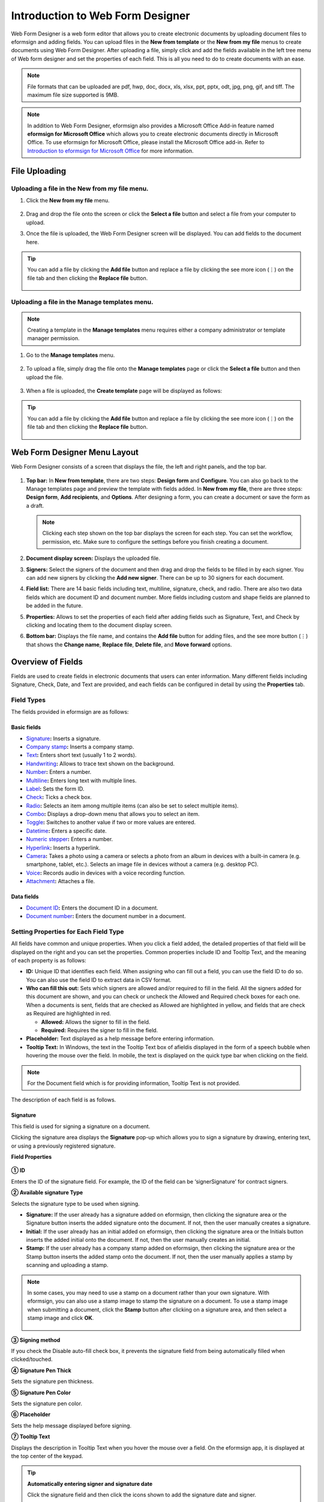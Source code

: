 .. _webform:

==================================
Introduction to Web Form Designer
==================================


Web Form Designer is a web form editor that allows you to create electronic documents by uploading document files to eformsign
and adding fields. You can upload files in the **New from template** or the **New from my file** menus to create documents using Web Form Designer. After uploading a file, simply click and add the fields available in the left tree menu of Web form designer and set the properties of each field. This is all you need to do to create documents with an ease.



.. note::

   File formats that can be uploaded are pdf, hwp, doc, docx, xls, xlsx, ppt, pptx, odt, jpg, png, gif, and tiff. The maximum file size supported is 9MB.

.. note::

   In addition to Web Form Designer, eformsign also provides a
   Microsoft Office Add-in feature named **eformsign for Microsoft Office**
   which allows you to create electronic documents directly in Microsoft
   Office. To use eformsign for Microsoft Office, please install the Microsoft Office
   add-in. Refer to `Introduction to eformsign for Microsoft Office <chapter6.html#_formbuilder>`__ for more information.

-------------------
File Uploading
-------------------

Uploading a file in the **New from my file** menu.
~~~~~~~~~~~~~~~~~~~~~~~~~~~~~~~~~~~~~~~~~~~~~~~~~~

1. Click the **New from my file** menu.

   .. figure:: resources/en-new-from-my-file-dashboard.png
      :alt: New from my file in the dashboard
      :width: 700px

2. Drag and drop the file onto the screen or click the **Select a file**
   button and select a file from your computer to upload.

   |image2|

3. Once the file is uploaded, the Web Form Designer screen will be
   displayed. You can add fields to the document here.

   .. figure:: resources/en-web-form-designer-signers-popup.png
      :alt: New from my file in the dashboard
      :width: 700px


.. tip::

   You can add a file by clicking the **Add file** button and replace a file by clicking the see more icon (⋮) on the file tab and then clicking the **Replace file** button. 

   .. figure:: resources/en-add-file-replace-file.png
      :alt: Add/replace file

Uploading a file in the **Manage templates** menu.
~~~~~~~~~~~~~~~~~~~~~~~~~~~~~~~~~~~~~~~~~~~~~~~~~~~~~~~~~~

.. note::

   Creating a template in the **Manage templates** menu requires either a company administrator or template manager permission.


1. Go to the **Manage templates** menu.

   .. figure:: resources/web-form_1.png
      :alt: Web Form Designer Screen
      :width: 700px



2. To upload a file, simply drag the file onto the **Manage templates** page or click the **Select a file** button and then upload the file.

   .. figure:: resources/web-form_2.png
      :alt: Web Form Designer Screen
      :width: 700px


3. When a file is uploaded, the **Create template** page will be displayed as follows:

.. figure:: resources/en_web-form_3.png
   :alt: Web Form Designer Screen
   :width: 700px


.. tip::

   You can add a file by clicking the **Add file** button and replace a file by clicking the see more icon (⋮) on the file tab and then clicking the **Replace file** button. 

   .. figure:: resources/en-template_addreplacefile.png
      :alt: Add/replace file

.. _webformdesigner_menus:

-------------------------------
Web Form Designer Menu Layout
-------------------------------

Web Form Designer consists of a screen that displays the file, the left and right panels, and the top bar.


.. figure:: resources/en-web-form_new1.png
   :alt: Web Form Designer Menu Layout - Create from my file
   :width: 700px


1. **Top bar:** In **New from template**, there are two steps: **Design form** and **Configure**. You can also go back to the Manage templates page and preview the template with fields added. In **New from my file**, there are three steps: **Design form**, **Add recipients**, and **Options**. After designing a form, you can create a document or save the form as a draft.

   .. note::

      Clicking each step shown on the top bar displays the screen for each
      step. You can set the workflow, permission, etc. Make sure to
      configure the settings before you finish creating a document.

2. **Document display screen:** Displays the uploaded file.


3. **Signers:** Select the signers of the document and then drag and drop the fields to be filled in by each signer. You can add new signers by clicking the **Add new signer**. There can be up to 30 signers for each document.


4. **Field list:** There are 14 basic fields including text,
   multiline, signature, check, and radio. There are also two data
   fields which are document ID and document number. More fields
   including custom and shape fields are planned to be added in the
   future.

5. **Properties:** Allows to set the properties of each field after
   adding fields such as Signature, Text, and Check by clicking and
   locating them to the document display screen.

6. **Bottom bar:** Displays the file name, and contains the **Add file** button for adding files, and the see more button (⋮) that shows the **Change name**, **Replace file**, **Delete file**, and **Move forward** options.

.. _fields:

----------------------------
Overview of Fields
----------------------------

Fields are used to create fields in electronic documents
that users can enter information. Many different fields including
Signature, Check, Date, and Text are provided, and each fields can be
configured in detail by using the **Properties** tab.

.. figure:: resources/en_component_web_1.png
   :alt: Adding a field in Web Form Designer
   :width: 700px

Field Types
~~~~~~~~~~~~~~~~~~~~~

The fields provided in eformsign are as follows:


**Basic fields**
--------------------------

-  `Signature <#signature2>`__\ **:** Inserts a signature.

-  `Company stamp <#companystamp2>`__\ **:** Inserts a company stamp.

-  `Text <#text2>`__\ **:** Enters short text (usually 1 to 2 words).

-  `Handwriting <#handwriting2>`__\ **:** Allows to trace text shown on the background.

-  `Number <#number2>`__\ **:** Enters a number.

-  `Multiline <#text2>`__\ **:** Enters long text with multiple lines.

-  `Label <#label2>`__\ **:** Sets the form ID.

-  `Check <#check2>`__\ **:** Ticks a check box.

-  `Radio <#select2>`__\ **:** Selects an item among multiple items (can also be set to select multiple items).

-  `Combo <#combo2>`__\ **:** Displays a drop-down menu that allows you to select an item.

-  `Toggle <#toggle2>`__\ **:** Switches to another value if two or more values are entered.

-  `Datetime <#date2>`__\ **:** Enters a specific date.

-  `Numeric stepper <#numeric2>`__\ **:** Enters a number.

-  `Hyperlink <#hyperlink>`__\ **:** Inserts a hyperlink.

-  `Camera <#camera2>`__\ **:** Takes a photo using a camera or selects a photo from an album in devices with a built-in
   camera (e.g. smartphone, tablet, etc.). Selects an image file in devices without a camera (e.g. desktop PC).

-  `Voice <#record2>`__\ **:** Records audio in devices with a voice recording function.

-  `Attachment <#attach2>`__\ **:** Attaches a file.

**Data fields**
------------------------

-  `Document ID <#document2>`__\ **:** Enters the document ID in a document.

-  `Document number <#document2>`__\ **:** Enters the document number in a document.

Setting Properties for Each Field Type
~~~~~~~~~~~~~~~~~~~~~~~~~~~~~~~~~~~~~~~~~~~~~~~

All fields have common and unique properties. When you click a
field added, the detailed properties of that field will be displayed on the right and you can set the properties. Common properties include ID and
Tooltip Text, and the meaning of each property is as follows:

-  **ID:** Unique ID that identifies each field. When assigning who can fill out a field, you can use the field ID to do so. You can also use the field ID to extract data in CSV format.

-  **Who can fill this out:** Sets which signers are allowed and/or required to fill in the field. All the signers added for this document are shown, and you can check or uncheck the Allowed and Required check boxes for each one. When a documents is sent, fields that are checked as Allowed are highlighted in yellow, and fields that are check as Required are highlighted in red.

   - **Allowed:** Allows the signer to fill in the field.
   - **Required:** Requires the signer to fill in the field.


-  **Placeholder:** Text displayed as a help message before entering information.

-  **Tooltip Text:** In Windows, the text in the Tooltip Text box of afieldis displayed in the form of a
   speech bubble when hovering the mouse over the field. In mobile, the text is displayed on the quick type bar when clicking on the field.

.. note::

   For the Document field which is for providing information, Tooltip Text is not provided.

The description of each field is as follows.

.. _signature2:

Signature
--------------------

This field is used for signing a signature on a document.

Clicking the signature area displays the **Signature** pop-up which allows you to sign a signature by drawing, entering text, or using a previously registered signature.

|image4|

**Field Properties**

.. figure:: resources/Signature-component-properties_web.png
   :alt: Setting Signature Field Properties
   :width: 250px


**① ID**

Enters the ID of the signature field. For example, the ID of the field can be ‘signerSignature’ for contract signers.


**② Available signature Type**

Selects the signature type to be used when signing.

-  **Signature:** If the user already has a signature added on eformsign, then clicking the signature area or the Signature button inserts the added signature onto the document. If not, then the user manually creates a signature.

-  **Initial:** If the user already has an initial added on eformsign, then clicking the signature area or the Initials button inserts the added initial onto the document. If not, then the user manually creates an initial.

-  **Stamp:** If the user already has a company stamp added on eformsign, then clicking the signature area or the Stamp button inserts the added stamp onto the document. If not, then the user manually applies a stamp by scanning and uploading a stamp.



.. note::

   In some cases, you may need to use a stamp on a document rather than your own signature. With eformsign, you can also use a stamp image to stamp the signature on a document. To use a stamp image when submitting a document, click the **Stamp** button after clicking on a signature area, and then select a stamp image and click **OK**.

   .. figure:: resources/select-signature-type.png
      :alt: Select signature type
      :width: 300px


**③ Signing method**

If you check the Disable auto-fill check box, it prevents the signature field from being automatically filled when clicked/touched.

**④ Signature Pen Thick**

Sets the signature pen thickness.

**⑤ Signature Pen Color**

Sets the signature pen color.

**⑥ Placeholder**

Sets the help message displayed before signing.

**⑦ Tooltip Text**

Displays the description in Tooltip Text when you hover the mouse over a field. On the eformsign app, it is displayed at the top center of the keypad.

.. tip::

   **Automatically entering signer and signature date**

   Click the signature field and then click the icons shown to add the signature date and signer.

   .. figure:: resources/Signature-component-properties_web_icon.png
      :alt: Signature date and signer
      :width: 200px


   **① Signature date:** Automatically enters the date signed. By clicking the Add date signed icon, you can set the date format in the
   date signed field properties on the right.

   .. figure:: resources/en_Signature-component-properties_web_date.png
      :alt: Date signed
      :width: 700px


   **② Add signer:** Automatically enters the signer information. By
   clicking the Add signer icon, you can specify the signer information
   by ID, name, department, title/position, mobile, or phone.

   .. figure:: resources/Signature-component-properties_web_signer.png
      :alt: Add signer
      :width: 100px


   .. note::

      You can add multiple signed dates and signers for a given
      signature. You can use this when you need to enter the date signed
      repeatedly in a given document such as a contract or enter
      detailed information of a signer.

.. _companystamp2:

Company stamp
--------------------

The company stamp field is used for applying a company stamp onto a document.
If you add a company stamp field, documents that require a company stamp will show a company stamp pop-up as shown below and you’ll be able to select and apply company stamps that you have permission to access.

**Field Properties**

.. figure:: resources/companystamp-component-properties_web.png
   :alt: Setting Text and Multiline Field Properties
   :width: 250px


**① ID**

Enter the ID of the Company stamp field. For example, the ID of the field for applying a company stamp can be named ‘companystamp’.


**② Who can fill this out**

Sets whether the recipient is required or allowed to fill in this field.


**③ Placeholder**

Sets the help message displayed.


**④ Tooltip Text**

Displays the description in Tooltip Text when you hover the mouse over a field. 


.. _text2:

Text and Multiline
--------------------

Both Text and Multiline fields are used to create text fields. The Textfield is suitable for short
text with 1 to 2 words, and the Multiline field is suitable for long text with more than 1 line.

**Field Properties**

.. figure:: resources/wfd-text-component-properties.png
   :alt: Setting Text and Multiline Field Properties
   :width: 400px


**① ID**

Enters the ID of the Text/Multiline field. For example, the ID of the field in which John Doe, Jane Doe, etc. are entered can be named ‘personName’.

.. note::

   All fields must have an ID. An ID is automatically generated when you create a field, but it is recommended to rename it to something you can easily recognize. For example, you can rename the ID of a field for entering John Doe, Jane Doe, etc. as 'name'. By doing so, it is easier to identify fields when deciding whether to display a field to a specific user when you are configuring the Field settings of a template.

**② Who can fill this out**

Selects who is allowed or required to fill out the field.


**③ Default value**

Sets the default text.

.. note::

   This option can be set only in the Text field. By checking this option, the password is hidden with the password symbol (●) or asterisk (*) when entering text. The password is also hidden with the password symbol in PDFs, and can only be seen when downloaded in the CSV format.

**④ Input type**

Selects either ''Plain text', 'Password', or 'Custom' for the Text field and 'Plain text' and 'Custom' for the Multiline field.

**⑤ Select custom input type**

Selects additional input types as well as create a custom input type by creating a rule. It is enabled when **Input type** is set to 'Custom'. 

**⑥ Autofit text**

 Allows you to limit character count to fit the text field, resize font to fit the text field, and set the character limit for each text and multiline field.
 
**⑦ Keypad type on mobile devices**

Selects the keyboard type to be used when entering text in the field. Keyboard Type can only be used in mobile devices such as
smartphones and tablets.

**⑧ Placeholder**

Displays a help message when no value is entered.

**⑨ Tooltip Text**

Displays the description in Tooltip Text when you hover the mouse over a field.


.. _handwriting2:

Handwriting
------------------

The handwriting field is used to trace a pre-written tex. 

You can type in the text to be displayed on a document in which recipients can trace.

.. figure:: resources/handwriting-component-example.png
   :alt: Example of the handwriting field   


**Field propertites**

.. figure:: resources/handwriting-component-properties_web.png
   :alt: Configuring handwriting field properties
   :width: 250px


**① ID**

Enters the ID of the handwriting field.

**② Pen Thickness**

Sets the pen thickness.

**③ Pen Color**

Sets the pen color.

**④ Show Word Tracing**

Allows you to type in the text that will be displayed on the handwriting field.


----------------------------------------------------------

.. _number2:

Number
--------------------

Enters a number.

**Field properties**

.. figure:: resources/en-number_property_web.png
   :alt: Number field properties


**① ID**

Sets the ID of the number field.

**② Default value**

Sets the default value.

**③ Allow negative value**

Allows to enter a negative value.

**④ Maximum Value, Minimum Value**

Sets the minimum or maximum value that can be entered.

.. note:: 

   If you enter a value that is lower than the minimum value set, then the value is changed to the minimum value. If you enter a value that is higher than the maximum value set, then the value is changed to the maximum value. 

**⑤ Number of decimal places**

Sets the number of decimal places that can be entered. The number of decimal places that can be entered is from 0 to 10.

**⑥ Show thousands separator**

Automatically marks the value entered with a comma separated by thousands.

**⑦ Prefix, Suffix**

Sets the prefix/suffix required for a number to be entered automatically. For example, if you need to enter "10,000 dollars in total," set the prefix to "total" and the suffix to "dollars".

----------------------------------------------------------


.. _label2:

Label
--------------------

This field is used for setting the form ID of a document.

**Field Properties**

.. figure:: resources/label_property_web.png
   :alt: Setting Label Field Properties
   :width: 250px

   Setting Label Field Properties

**① ID**

The form ID of the document is automatically generated and displayed. It can also be changed.

The form ID defined here can be applied when editing the document.

**②Text**

Text entered in the text box is displayed on the document.

.. _check2:

Check
--------------------

The Check field is used to check whether an item is checked or not. This field is similar to the Radio field, but
the Check field is used for checking the status of an item (whether it is checked or not) while the Radio field is used for checking which item among multiple items is checked.

.. tip::

   **Difference between check and radio fields**

   You can select multiple items for check fields, but not for radio fieldss.

When data is downloaded in the CSV format, the Check field’s input value is displayed as follows:

-  When the item is checked: true

-  When the item is not checked: false

In Word and PowerPoint, the Check field is shown in a rectangular shape. Make sure to enter data inside the rectangular shape.

**Field Properties**

.. figure:: resources/check-component-properties-1_web.png
   :alt: Setting Check Field Properties
   :width: 250px

**① ID**

Each Check field must be given a different ID. If multiple check fields are given the same ID, then only the value of the last field is displayed.

**② Who can fill this out**

Selects who is allowed or required to fill out the field.

**③ Items**

You can enter the text to be displayed in the item. You can also add multiple check fields so that multiple items can be selected.

**④ Checked Style**

You can specify the style of each field in **Field Properties**.
The check box is set as the default style, and you can change it to another style (radio button or red circle).

The below example shows how checks are displayed according to the selected style.

|image5|

.. tip::

   You can select the color and style by clicking the drop-down icon.
   Once selected, the check style will be shown in the color and style you selected.

   |image6|

**⑤ Unchecked style**

You can select the style of each field that is not selected. For unchecked style, checks display square boxes, radio buttons display circles, and circles display nothing.

**⑥ Check box alignment**

You can choose whether to align the placeholder text to the right or left of the check box.

**⑦ Tooltip text**

If you hover mouse over a field, the description you entered in the tooltip text will be displayed. In the eformsign app, this will be displayed at the top center of the keypad.

.. _select2:


Radio
--------------------

The Radio field is used for checking which item is selected among multiple items. When data is downloaded in the CSV
format, the selected item will be displayed. 

**Field Properties**

.. figure:: resources/Radio-component-properties_web.png
   :alt: Setting Radio Field Properties
   :width: 250px


**① ID**

In **Field Properties**, make sure that all the selected radio buttons are assigned the same ID.

For example, if there are six choices available in a multiple choice question, assign ‘question1’ as the ID for all of them. I

**② Who can fill this out**

Selects who is allowed or required to fill out the field.

**③ Items**

Items with the same ID are shown in the item list of the field properties window and you can edit text easily.

**④ Selected style**

You can specify the style of each field in **Field Properties**.
The black circle set as the default style, and you can change it to another style in the dropdown menu.

.. tip::

   You can select the color of each style by clicking the drop-down icon. Once selected, the circle will be in the color you selected.

   |image7|

**⑤ Unselected style**

You can select the style of each field that is not selected.


**⑥ Radio button alignment**

Select whether to place the button to the left or right of the text.


**⑦ Tooltip Text**

If you hover mouse over a field, the description you entered in the tooltip text will be displayed. In the eformsign app, this will be displayed at the top center of the keypad.

.. _combo2:

Combo
--------------------

The Combo field is used when you need to select one of multiple items.

If you click a Combo field, a list of items is displayed as follows:

|image8|

**Field Properties**

.. figure:: resources/combo-component-properties_web.png
   :alt: Setting Combo Field Properties
   :width: 250px



**① ID**

Enter the ID of the Combo field. For example, the ID of the field for selecting the favorite color can be ‘Favorite color’.

**② Who can fill this out**

Selects who is allowed or required to fill out the field.

**③ Item count**

Enter the items you want. You can separate the items by pressing Enter.

**④ Default item**

Select the item set as default.

**⑤ Placeholder**

Text displayed as a help message before entering information.

**⑥ Tooltip Text**

If you hover mouse over a field, the description you entered in the tooltip text will be displayed. In the eformsign app, this will be displayed at the top center of the keypad.

.. note::

   If you want to display a message such as ‘Select a color’ in a combo box, then enter ‘Select a color’ and set the default item as 'Select a color'.


.. _toggle2:

Toggle
--------------------

This field is used for indicating a specific status such as ON/OFF. If you use this field, then the input value is switched according to a defined order whenever the field is clicked.

You can change the status to Good or Bad by clicking the fields as follows:

|image9|

**Field Properties**

.. figure:: resources/toggle-component-properties_web.png
   :alt: Toggle Field Properties
   :width: 250px


**① ID**

Enters the ID of the Toggle field. For example, the ID of the field for the first inspection item can be named ‘APT inspection 1’.

**② Who can fill this out**

Selects who is allowed or required to fill out the field.

**③ Items**

Enters the list of items that will be toggled whenever the Toggle field is clicked. You can separate the items by pressing Enter.

**④ Default item**

Select the item set as default.

**⑤ Tooltip Text**

Displays the description in Tooltip Text when you hover the mouse over a field.


.. _date2:

Datetime
--------------------

This field is used for entering a date. Clicking the field displays a date selection window where you can select the date you want.

**Field Properties**

.. figure:: resources/datetime-component-properties_02_web.png
   :alt: Setting Datetime Field Properties
   :width: 250px



**① ID**

Enters the ID of the Datetime field. For example, the ID of the field for selecting the vacation start date can be named ‘Vacation start date’.

**② Who can fill this out**

Selects who is allowed or required to fill out the field.

**③ Default value**

Sets the date to be displayed as default. If you check **Set today's date as default date**, then today's date is automatically entered when a document is opened.

**④ Format**

Sets the format in which date will be displayed. The default setting is date_yyyy-MM-dd.

-  **yyyy:** Displays the year.

-  **MM:** Displays the month. Must be in uppercase.

-  **dd:** Displays the day.

For example, if you want to display the date in the format of ‘15-02-2020’, then enter **dd-MM-yyyy** in the Format field.

**⑤ Minimum Date/Maximum Date**

Sets the range of dates that can be selected in the field by specifying the minimum and maximum dates.

**⑥ Placeholder**

Text displayed as a help message before entering information.

**⑦ Tooltip Text**

If you hover mouse over a field, the description you entered in the tooltip text will be displayed. In the eformsign app, this will be displayed at the top center of the keypad.


.. _numeric2:

Numeric stepper
--------------------

This field is used for entering a number.
Clicking the field displays two arrows on the right, and you can increase or decrease the number by clicking them. In PCs, you can directly enter the desired number into the field by using a keyboard. In smartphones and tablets, you can scroll through the list of numbers and select the one you want.

**Field Properties**

.. figure:: resources/number-component-properties_web.png
   :alt: Setting Numeric Field Properties
   :width: 250px


**① ID**

Enters the ID of the Numeric field. For example, the ID of the field for entering the number of people in a reservation can be named ‘peopleCount’.

**② Who can fill this out**

Selects who is allowed or required to fill out the field.

**③ Default value**

Enters the default number to be displayed.

**④ Unit of Change**

Enters the unit of number that will increase/decrease the number whenever the up/down arrow icon is clicked. For example, if the **Unit of Change** is set to 100, then when you click the up arrow icon (▲), the number is increased by 100 such as 200, 300, 400, and so on.

**⑤ Minimum/Maximum Value**

Sets the range of numbers that can be entered into the field by
specifying the minimum and maximum values. For example, for the date of
birth, setting the Minimum Value to 1900, Maximum Value to the current
year, and the Unit of Change to 1. Also, if you enter a value that is
lower/higher than the Minimum/Maximum Value, then the Minimum/Maximum
Value will be automatically entered. For example, if the Maximum Value
is set to 100 and you enter 101, then the number will automatically
change to 100.

**⑥ Placeholder**

Text displayed as a help message before entering information.

**⑦ Tooltip Text**

If you hover mouse over a field, the description you entered in the tooltip text will be displayed. In the eformsign app, this will be displayed at the top center of the keypad.



.. _hyperlink:

Hyperlink
--------------------

This field is used for inserting a hyperlink. If the hyperlink is linked to a web address, the page opens with a new tab or window.

**Field Properties**

.. figure:: resources/hyperlink-component-properties_web.png
   :alt: Setting Numeric Field Properties
   :width: 250px


**① Text to display**

Enters the text to be displayed for the hyperlink.

**② Address**

Enters the address of the hyperlink.



.. _camera2:

Camera
--------------------

This field is for uploading photos (taken with a device with a built-in camera such as smartphones and tablets) to a document. In PCs without a camera, clicking the field displays a window for selecting the desired image file.

If the size of the selected image is larger than the size of the field, then it is resized to fit the field.

.. note::

   For the device with a built-in camera, camera feature will be executed, and for the devices with no camera, a window for selecting an image file will be displayed.

|image10|

**Field Properties**

.. figure:: resources/Camera-component-properties_web.png
   :alt: Setting Camera Field Properties
   :width: 250px



**① ID**

Enters the ID of the Camera field. For example, the ID of the field that takes the photo of a driver’s license can be
‘driverLicense’.

**② Who can fill this out**

Selects who is allowed or required to fill out the field.

**③ Placeholder**

Enters the text displayed before taking a photo.

.. tip::

   If you check the Show icon check box, the camera icon is shown on the camera
   area.

   |image11|

**④ Tooltip Text**

If you hover mouse over a field, the description you entered in the tooltip text will be displayed. In the eformsign app, this will be displayed at the top center of the keypad.



.. _record2:

Voice
--------------------

This field is used for storing recorded voice. You can set the maximum recording time and you can also configure the settings to allow users to only listen to the voice recording.

When you add a Voice field, you can record voice or play a voice recording as follows:

|image12|

.. note::

   Voice recording is only available in the eformsign app.

**Field Properties**

.. figure:: resources/record_component_web.png
   :alt: Setting Voice Field Properties
   :width: 250px


**① ID**

Enter the ID of the voice field. For example, the ID of the field that plays voice recordings can be named 'Record1'.

**② Who can fill this out**

Selects who is allowed or required to fill out the field.

**③ Placeholder**

Enters the text shown before recording.

.. tip::

   If you check the Show icon check box, the mic icon will be displayed on the voice recording area.

   |image13|

**④ Tooltip text**

If you hover mouse over a field, the description you entered in the tooltip text will be displayed. In the eformsign app, this will be displayed at the top center of the keypad.


.. _attach2:

Attachment
-------------------

This field is used for attaching a file to a document. When attaching a file to a document by using the Attachment field, the file will be attached at the very end of the document as a new page.

The types and sizes of files that can be attached are as follows:

-  File type: PDF, JPG, PNG, and GIF

-  File size: Up to 5MB

**Field Properties**

.. figure:: resources/Attachment-component-properties_web.png
   :alt: Setting Attachment Field Properties
   :width: 250px



**① ID**

Enters the ID of the Attachment field. For example, the ID of the field for attaching a resume can be named ‘myResume’.

**② Who can fill this out**
Selects who is allowed or required to fill out the field.


**③  Placeholder**

Enters the text shown before attachment.

.. tip::

   If you check the Shown icon check box, the clip icon will be displayed on the attachement area.

   |image14|

**④ Tooltip text**

If you hover mouse over a field, the description you entered in the tooltip text will be displayed. In the eformsign app, this will be displayed at the top center of the keypad.


.. _document2:

Document ID and Document number
------------------------------------
 
Data fields are used for entering document-related information in the document itself. You can select either one of the document ID or document number.

-  **Document ID:** A unique ID assigned to all documents in the system and is shown in 32 digit alphanumeric format. E.g. 0077af27a98846c8872f5333920679b7

-  **Document number:** The document number set in **Template settings > General**.

   .. note::

      The document ID is a unique ID assigned in the system, so it does not require separate settings.

**Field Properties**

.. figure:: resources/document-domponent-properties_web.png
   :alt: Setting Document field Properties
   :width: 400px


**① ID**

Enter the ID of the Document field. For example, the field ID can be ‘docNum’ for document number.

-----------------------------------------
Configuring Template Settings
-----------------------------------------

After uploading a file and adding fields with Web Form Designer, you can configure additional settings for documents that will be created from the template such as the document name, document number, and workflow.

In the **Design form** screen, click the **Next** button to go to the **Configure** screen. In the **Configure** screen, you can configure the five settings shown below.

-  **General:** Sets the template name, abbreviation, document name, document number, etc.

-  **Set permissions:** Selects the members and groups who can edit the template or create documents using the template.

-  **Workflow:** Sets the steps of the document workflow from **Start** to **Complete**.

-  **Field:** Sets the field default values, auto-filled values, etc.

-  **Notification settings:** Sets the notification settings for documents created from the template.

.. figure:: resources/component_web_2.png
   :alt: The 5 Configuration Tabs in Template Settings
   :width: 730px


.. Important::

   In order to create documents from a template, you must save and deploy the template. If you save a template but not deploy it, then template does not appear in the **New from template** page of members with permission to use that template.

   A template that is not deployed are indicated with the text **Not deployed**. To deploy a template, click on the see more (⋮) button on the template and click the **Deploy** option. You can also click on the template to go to **Template settings** and click the **Save** button and then click **Yes** to deploy.

   .. figure:: resources/en-template_publish.png
      :alt: Template deployment
      :width: 750px


.. note::

   For more information on templates, refer to `Creating templates using Web Form Designer <chapter6.html#template_wd>`__.

.. |image1| image:: resources/en-new_from_myfile-menu.png
.. |image2| image:: resources/myfile_create_document2.png
   :width: 500px
.. |image3| image:: resources/en_myfile_create_document3.png
.. |image4| image:: resources/signature.png
   :width: 450px
.. |image5| image:: resources/check-component-style-settings.png
.. |image6| image:: resources/check-component-properties-web-style.png
   :width: 300px
.. |image7| image:: resources/Radio-component-properties_web-style.png
   :width: 300px
.. |image8| image:: resources/combo-1.png
   :width: 450px
.. |image9| image:: resources/toggle.png
   :width: 450px
.. |image10| image:: resources/camera1.png
   :width: 400px
.. |image11| image:: resources/Camera-component-properties_icon.png
.. |image12| image:: resources/record1.png
   :width: 350px
.. |image13| image:: resources/record_component_web_icon.png
.. |image14| image:: resources/Attachment-component-properties_web_icon.png
